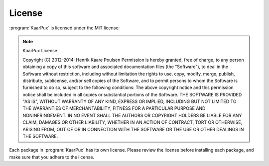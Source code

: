 .. 
   KaarPux: http://kaarpux.kaarposoft.dk
   Copyright (C) 2015: Henrik Kaare Poulsen
   License: http://kaarpux.kaarposoft.dk/license.html

.. _license:


=======
License
=======

:program:`KaarPux` is licensed under the MIT license:

.. note:: KaarPux License

   Copyright (C) 2012-2014: Henrik Kaare Poulsen
   Permission is hereby granted, free of charge, to any person obtaining a copy of this software and associated documentation files (the "Software"), to deal in the Software without restriction, including without limitation the rights to use, copy, modify, merge, publish, distribute, sublicense, and/or sell copies of the Software, and to permit persons to whom the Software is furnished to do so, subject to the following conditions:
   The above copyright notice and this permission notice shall be included in all copies or substantial portions of the Software.
   THE SOFTWARE IS PROVIDED "AS IS", WITHOUT WARRANTY OF ANY KIND, EXPRESS OR IMPLIED, INCLUDING BUT NOT LIMITED TO THE WARRANTIES OF MERCHANTABILITY, FITNESS FOR A PARTICULAR PURPOSE AND NONINFRINGEMENT. IN NO EVENT SHALL THE AUTHORS OR COPYRIGHT HOLDERS BE LIABLE FOR ANY CLAIM, DAMAGES OR OTHER LIABILITY, WHETHER IN AN ACTION OF CONTRACT, TORT OR OTHERWISE, ARISING FROM, OUT OF OR IN CONNECTION WITH THE SOFTWARE OR THE USE OR OTHER DEALINGS IN THE SOFTWARE.

Each package in :program:`KaarPux` has its own license.
Please review the license before installing each package,
and make sure that you adhere to the license.

